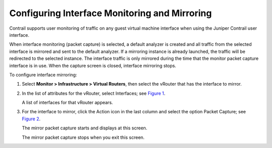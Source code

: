 Configuring Interface Monitoring and Mirroring
==============================================

 

Contrail supports user monitoring of traffic on any guest virtual
machine interface when using the Juniper Contrail user interface.

When interface monitoring (packet capture) is selected, a default
analyzer is created and all traffic from the selected interface is
mirrored and sent to the default analyzer. If a mirroring instance is
already launched, the traffic will be redirected to the selected
instance. The interface traffic is only mirrored during the time that
the monitor packet capture interface is in use. When the capture screen
is closed, interface mirroring stops.

To configure interface mirroring:

1. Select **Monitor > Infrastructure > Virtual Routers**, then select
   the vRouter that has the interface to mirror.

2. In the list of attributes for the vRouter, select Interfaces; see
   `Figure 1 <interface-monitor-mirror-vnc.html#vrouter-interfaces>`__.

   |Figure 1: Individual vRouter|

   A list of interfaces for that vRouter appears.

3. For the interface to mirror, click the Action icon in the last column
   and select the option Packet Capture; see
   `Figure 2 <interface-monitor-mirror-vnc.html#vr-intf>`__.

   |Figure 2: Interfaces|

   The mirror packet capture starts and displays at this screen.

   The mirror packet capture stops when you exit this screen.

 

.. |Figure 1: Individual vRouter| image:: documentation/images/s041839.gif
.. |Figure 2: Interfaces| image:: documentation/images/s041856.gif
